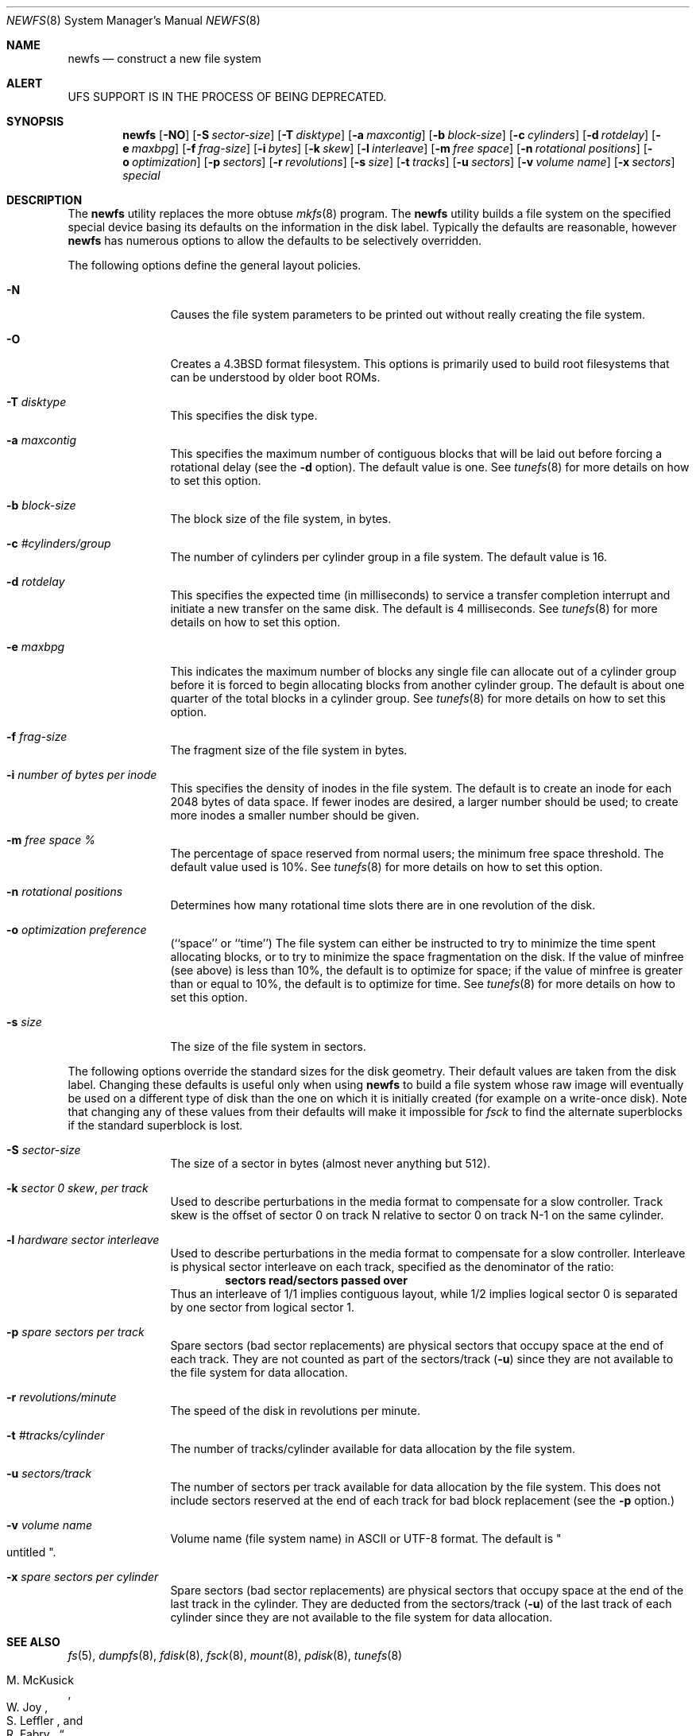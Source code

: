 .\" Copyright (c) 1983, 1987, 1991, 1993, 1994
.\"	The Regents of the University of California.  All rights reserved.
.\"
.\" Redistribution and use in source and binary forms, with or without
.\" modification, are permitted provided that the following conditions
.\" are met:
.\" 1. Redistributions of source code must retain the above copyright
.\"    notice, this list of conditions and the following disclaimer.
.\" 2. Redistributions in binary form must reproduce the above copyright
.\"    notice, this list of conditions and the following disclaimer in the
.\"    documentation and/or other materials provided with the distribution.
.\" 3. All advertising materials mentioning features or use of this software
.\"    must display the following acknowledgement:
.\"	This product includes software developed by the University of
.\"	California, Berkeley and its contributors.
.\" 4. Neither the name of the University nor the names of its contributors
.\"    may be used to endorse or promote products derived from this software
.\"    without specific prior written permission.
.\"
.\" THIS SOFTWARE IS PROVIDED BY THE REGENTS AND CONTRIBUTORS ``AS IS'' AND
.\" ANY EXPRESS OR IMPLIED WARRANTIES, INCLUDING, BUT NOT LIMITED TO, THE
.\" IMPLIED WARRANTIES OF MERCHANTABILITY AND FITNESS FOR A PARTICULAR PURPOSE
.\" ARE DISCLAIMED.  IN NO EVENT SHALL THE REGENTS OR CONTRIBUTORS BE LIABLE
.\" FOR ANY DIRECT, INDIRECT, INCIDENTAL, SPECIAL, EXEMPLARY, OR CONSEQUENTIAL
.\" DAMAGES (INCLUDING, BUT NOT LIMITED TO, PROCUREMENT OF SUBSTITUTE GOODS
.\" OR SERVICES; LOSS OF USE, DATA, OR PROFITS; OR BUSINESS INTERRUPTION)
.\" HOWEVER CAUSED AND ON ANY THEORY OF LIABILITY, WHETHER IN CONTRACT, STRICT
.\" LIABILITY, OR TORT (INCLUDING NEGLIGENCE OR OTHERWISE) ARISING IN ANY WAY
.\" OUT OF THE USE OF THIS SOFTWARE, EVEN IF ADVISED OF THE POSSIBILITY OF
.\" SUCH DAMAGE.
.\"
.\"     @(#)newfs.8	8.6 (Berkeley) 5/3/95
.\"
.Dd May 3, 1995
.Dt NEWFS 8
.Os BSD 4.2
.Sh NAME
.Nm newfs 
.Nd construct a new file system
.Sh ALERT
UFS SUPPORT IS IN THE PROCESS OF BEING DEPRECATED.
.Sh SYNOPSIS
.Nm
.Op Fl NO
.Op Fl S Ar sector-size
.Op Fl T Ar disktype
.Op Fl a Ar maxcontig
.Op Fl b Ar block-size
.Op Fl c Ar cylinders
.Op Fl d Ar rotdelay
.Op Fl e Ar maxbpg
.Op Fl f Ar frag-size
.Op Fl i Ar bytes
.Op Fl k Ar skew
.Op Fl l Ar interleave
.Op Fl m Ar free space
.Op Fl n Ar rotational positions
.Op Fl o Ar optimization
.Op Fl p Ar sectors
.Op Fl r Ar revolutions
.Op Fl s Ar size
.Op Fl t Ar tracks
.Op Fl u Ar sectors
.Op Fl v Ar volume name
.Op Fl x Ar sectors
.Ar special
.Sh DESCRIPTION
The
.Nm
utility replaces the more obtuse
.Xr mkfs 8
program.
The
.Nm
utility builds a file system on the specified special device
basing its defaults on the information in the disk label.
Typically the defaults are reasonable, however
.Nm
has numerous options to allow the defaults to be selectively overridden.
.Pp
The following options define the general layout policies.
.Bl -tag -width Fl
.It Fl N
Causes the file system parameters to be printed out
without really creating the file system.
.It Fl O
Creates a 4.3BSD format filesystem.
This options is primarily used to build root filesystems
that can be understood by older boot ROMs.
.It Fl T Ar disktype
This specifies the disk type.
.It Fl a Ar maxcontig
This specifies the maximum number of contiguous blocks that will be
laid out before forcing a rotational delay (see the
.Fl d
option).
The default value is one.
See
.Xr tunefs 8
for more details on how to set this option.
.It Fl b Ar block-size
The block size of the file system, in bytes.  
.It Fl c Ar #cylinders/group
The number of cylinders per cylinder group in a file system.
The default value is 16.
.It Fl d Ar rotdelay
This specifies the expected time (in milliseconds) to service a transfer
completion interrupt and initiate a new transfer on the same disk.
The default is 4 milliseconds.
See
.Xr tunefs 8
for more details on how to set this option.
.ne 1i
.It Fl e Ar maxbpg
This indicates the maximum number of blocks any single file can
allocate out of a cylinder group before it is forced to begin
allocating blocks from another cylinder group.
The default is about one quarter of the total blocks in a cylinder group.
See
.Xr tunefs 8
for more details on how to set this option.
.It Fl f Ar frag-size
The fragment size of the file system in bytes.
.It Fl i Ar number of bytes per inode
This specifies the density of inodes in the file system.
The default is to create an inode for each 2048 bytes of data space.
If fewer inodes are desired, a larger number should be used;
to create more inodes a smaller number should be given.
.It Fl m Ar free space \&%
The percentage of space reserved from normal users; the minimum free
space threshold.
The default value used is 10%.
See
.Xr tunefs 8
for more details on how to set this option.
.It Fl n Ar rotational\ positions
Determines how many rotational time slots there are in
one revolution of the disk.
.It Fl o Ar optimization\ preference
.Pq ``space'' or ``time''
The file system can either be instructed to try to minimize the time spent
allocating blocks, or to try to minimize the space fragmentation on the disk.
If the value of minfree (see above) is less than 10%,
the default is to optimize for space;
if the value of minfree is greater than or equal to 10%,
the default is to optimize for time.
See
.Xr tunefs 8
for more details on how to set this option.
.It Fl s Ar size
The size of the file system in sectors.
.El
.Pp
The following options override the standard sizes for the disk geometry. 
Their default values are taken from the disk label.
Changing these defaults is useful only when using
.Nm newfs
to build a file system whose raw image will eventually be used on a
different type of disk than the one on which it is initially created
(for example on a write-once disk).
Note that changing any of these values from their defaults will make
it impossible for 
.Xr fsck
to find the alternate superblocks if the standard superblock is lost.
.Bl -tag -width Fl
.It Fl S Ar sector-size
The size of a sector in bytes (almost never anything but 512).
.It Fl k Ar sector \&0 skew , per track
Used to describe perturbations in the media format to compensate for
a slow controller.
Track skew is the offset of sector 0 on track N relative to sector 0
on track N-1 on the same cylinder.
.It Fl l Ar hardware sector interleave
Used to describe perturbations in the media format to compensate for
a slow controller.
Interleave is physical sector interleave on each track,
specified as the denominator of the ratio:
.Dl sectors read/sectors passed over
Thus an interleave of 1/1 implies contiguous layout, while 1/2 implies
logical sector 0 is separated by one sector from logical sector 1.
.It Fl p Ar spare sectors per track
Spare sectors (bad sector replacements) are physical sectors that occupy
space at the end of each track.
They are not counted as part of the sectors/track
.Pq Fl u
since they are not available to the file system for data allocation.
.It Fl r Ar revolutions/minute
The speed of the disk in revolutions per minute.
.ne 1i
.It Fl t Ar #tracks/cylinder
The number of tracks/cylinder available for data allocation by the file
system.
.It Fl u Ar sectors/track
The number of sectors per track available for data allocation by the file
system.
This does not include sectors reserved at the end of each track for bad
block replacement (see the
.Fl p
option.)
.It Fl v Ar volume name
Volume name (file system name) in ASCII or UTF-8 format.
The default is
.Qo untitled Qc .
.It Fl x Ar spare sectors per cylinder
Spare sectors (bad sector replacements) are physical sectors that occupy
space at the end of the last track in the cylinder.
They are deducted from the sectors/track
.Pq Fl u
of the last track of each cylinder since they are not available to the file
system for data allocation.
.El
.Pp
.Sh SEE ALSO
.Xr fs 5 ,
.Xr dumpfs 8 ,
.Xr fdisk 8 ,
.Xr fsck 8 ,
.Xr mount 8 ,
.Xr pdisk 8 ,
.Xr tunefs 8
.Rs
.%A M. McKusick
.%A W. Joy
.%A S. Leffler
.%A R. Fabry
.%T A Fast File System for UNIX ,
.%J ACM Transactions on Computer Systems 2
.%V 3
.%P pp 181-197
.%D August 1984
.%O (reprinted in the BSD System Manager's Manual)
.Re
.Sh HISTORY
The
.Nm
command appeared in
.Bx 4.2 .
